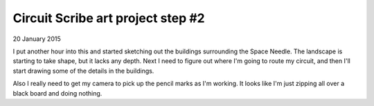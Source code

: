Circuit Scribe art project step #2
==================================

20 January 2015

I put another hour into this and started sketching out the buildings surrounding the Space Needle. The landscape is starting to take shape, but it lacks any depth. Next I need to figure out where I'm going to route my circuit, and then I'll start drawing some of the details in the buildings.

Also I really need to get my camera to pick up the pencil marks as I'm working. It looks like I'm just zipping all over a black board and doing nothing.

.. raw:: html

   <iframe width="560" height="315"
           src="https://www.youtube.com/embed/AewB6NsE-1Y"
           frameborder="0"
           allowfullscreen></iframe>

.. tags:: circuit-scribe, circuit-scribe-seattle
